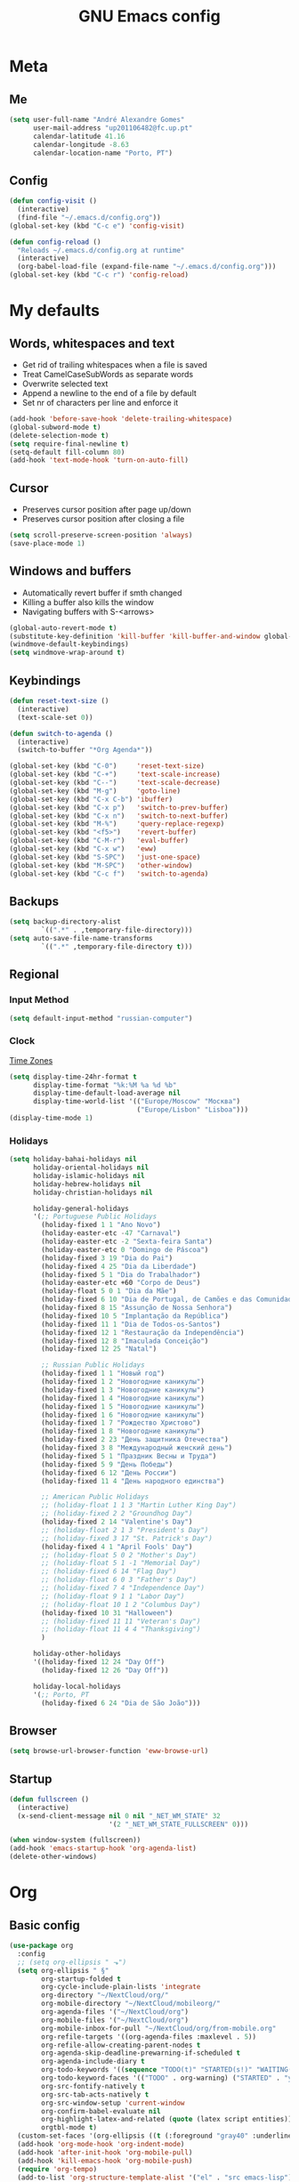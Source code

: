 #+TITLE: GNU Emacs config
#+OPTIONS: num:nil toc:nil email:t
#+LATEX_HEADER: \usepackage[margin=1.2cm]{geometry}

* Meta
:PROPERTIES:
:EMACS_VERSION: 26.1 (GTK+)
:ORG_VERSION: 9.2.1
:END:
** Me
#+BEGIN_SRC emacs-lisp
  (setq user-full-name "André Alexandre Gomes"
        user-mail-address "up201106482@fc.up.pt"
        calendar-latitude 41.16
        calendar-longitude -8.63
        calendar-location-name "Porto, PT")
#+END_SRC
** Config
#+BEGIN_SRC emacs-lisp
  (defun config-visit ()
    (interactive)
    (find-file "~/.emacs.d/config.org"))
  (global-set-key (kbd "C-c e") 'config-visit)

  (defun config-reload ()
    "Reloads ~/.emacs.d/config.org at runtime"
    (interactive)
    (org-babel-load-file (expand-file-name "~/.emacs.d/config.org")))
  (global-set-key (kbd "C-c r") 'config-reload)
#+END_SRC
* My defaults
** Words, whitespaces and text
- Get rid of trailing whitespaces when a file is saved
- Treat CamelCaseSubWords as separate words
- Overwrite selected text
- Append a newline to the end of a file by default
- Set nr of characters per line and enforce it
#+BEGIN_SRC emacs-lisp
  (add-hook 'before-save-hook 'delete-trailing-whitespace)
  (global-subword-mode t)
  (delete-selection-mode t)
  (setq require-final-newline t)
  (setq-default fill-column 80)
  (add-hook 'text-mode-hook 'turn-on-auto-fill)
#+END_SRC
** Cursor
- Preserves cursor position after page up/down
- Preserves cursor position after closing a file
#+BEGIN_SRC emacs-lisp
  (setq scroll-preserve-screen-position 'always)
  (save-place-mode 1)
#+END_SRC
** Windows and buffers
- Automatically revert buffer if smth changed
- Killing a buffer also kills the window
- Navigating buffers with S-<arrows>
#+BEGIN_SRC emacs-lisp
  (global-auto-revert-mode t)
  (substitute-key-definition 'kill-buffer 'kill-buffer-and-window global-map)
  (windmove-default-keybindings)
  (setq windmove-wrap-around t)
#+END_SRC
** Keybindings
#+BEGIN_SRC emacs-lisp
  (defun reset-text-size ()
    (interactive)
    (text-scale-set 0))

  (defun switch-to-agenda ()
    (interactive)
    (switch-to-buffer "*Org Agenda*"))

  (global-set-key (kbd "C-0")     'reset-text-size)
  (global-set-key (kbd "C-+")     'text-scale-increase)
  (global-set-key (kbd "C--")     'text-scale-decrease)
  (global-set-key (kbd "M-g")     'goto-line)
  (global-set-key (kbd "C-x C-b") 'ibuffer)
  (global-set-key (kbd "C-x p")   'switch-to-prev-buffer)
  (global-set-key (kbd "C-x n")   'switch-to-next-buffer)
  (global-set-key (kbd "M-%")     'query-replace-regexp)
  (global-set-key (kbd "<f5>")    'revert-buffer)
  (global-set-key (kbd "C-M-r")   'eval-buffer)
  (global-set-key (kbd "C-x w")   'eww)
  (global-set-key (kbd "S-SPC")   'just-one-space)
  (global-set-key (kbd "M-SPC")   'other-window)
  (global-set-key (kbd "C-c f")   'switch-to-agenda)
#+END_SRC
** Backups
#+BEGIN_SRC emacs-lisp
  (setq backup-directory-alist
          `((".*" . ,temporary-file-directory)))
  (setq auto-save-file-name-transforms
          `((".*" ,temporary-file-directory t)))
#+END_SRC
** Regional
*** Input Method
#+BEGIN_SRC emacs-lisp
  (setq default-input-method "russian-computer")
#+END_SRC
*** Clock
[[https://en.wikipedia.org/wiki/List_of_tz_database_time_zones][Time Zones]]
#+BEGIN_SRC emacs-lisp
  (setq display-time-24hr-format t
        display-time-format "%k:%M %a %d %b"
        display-time-default-load-average nil
        display-time-world-list '(("Europe/Moscow" "Москва")
                                  ("Europe/Lisbon" "Lisboa")))
  (display-time-mode 1)
#+END_SRC
*** Holidays
#+BEGIN_SRC emacs-lisp
  (setq holiday-bahai-holidays nil
        holiday-oriental-holidays nil
        holiday-islamic-holidays nil
        holiday-hebrew-holidays nil
        holiday-christian-holidays nil

        holiday-general-holidays
        '(;; Portuguese Public Holidays
          (holiday-fixed 1 1 "Ano Novo")
          (holiday-easter-etc -47 "Carnaval")
          (holiday-easter-etc -2 "Sexta-feira Santa")
          (holiday-easter-etc 0 "Domingo de Páscoa")
          (holiday-fixed 3 19 "Dia do Pai")
          (holiday-fixed 4 25 "Dia da Liberdade")
          (holiday-fixed 5 1 "Dia do Trabalhador")
          (holiday-easter-etc +60 "Corpo de Deus")
          (holiday-float 5 0 1 "Dia da Mãe")
          (holiday-fixed 6 10 "Dia de Portugal, de Camões e das Comunidades Portuguesas")
          (holiday-fixed 8 15 "Assunção de Nossa Senhora")
          (holiday-fixed 10 5 "Implantação da República")
          (holiday-fixed 11 1 "Dia de Todos-os-Santos")
          (holiday-fixed 12 1 "Restauração da Independência")
          (holiday-fixed 12 8 "Imaculada Conceição")
          (holiday-fixed 12 25 "Natal")

          ;; Russian Public Holidays
          (holiday-fixed 1 1 "Новый год")
          (holiday-fixed 1 2 "Новогодние каникулы")
          (holiday-fixed 1 3 "Новогодние каникулы")
          (holiday-fixed 1 4 "Новогодние каникулы")
          (holiday-fixed 1 5 "Новогодние каникулы")
          (holiday-fixed 1 6 "Новогодние каникулы")
          (holiday-fixed 1 7 "Рождество Христово")
          (holiday-fixed 1 8 "Новогодние каникулы")
          (holiday-fixed 2 23 "День защитника Отечества")
          (holiday-fixed 3 8 "Международный женский день")
          (holiday-fixed 5 1 "Праздник Весны и Труда")
          (holiday-fixed 5 9 "День Победы")
          (holiday-fixed 6 12 "День России")
          (holiday-fixed 11 4 "День народного единства")

          ;; American Public Holidays
          ;; (holiday-float 1 1 3 "Martin Luther King Day")
          ;; (holiday-fixed 2 2 "Groundhog Day")
          (holiday-fixed 2 14 "Valentine's Day")
          ;; (holiday-float 2 1 3 "President's Day")
          ;; (holiday-fixed 3 17 "St. Patrick's Day")
          (holiday-fixed 4 1 "April Fools' Day")
          ;; (holiday-float 5 0 2 "Mother's Day")
          ;; (holiday-float 5 1 -1 "Memorial Day")
          ;; (holiday-fixed 6 14 "Flag Day")
          ;; (holiday-float 6 0 3 "Father's Day")
          ;; (holiday-fixed 7 4 "Independence Day")
          ;; (holiday-float 9 1 1 "Labor Day")
          ;; (holiday-float 10 1 2 "Columbus Day")
          (holiday-fixed 10 31 "Halloween")
          ;; (holiday-fixed 11 11 "Veteran's Day")
          ;; (holiday-float 11 4 4 "Thanksgiving")
          )

        holiday-other-holidays
        '((holiday-fixed 12 24 "Day Off")
          (holiday-fixed 12 26 "Day Off"))

        holiday-local-holidays
        '(;; Porto, PT
          (holiday-fixed 6 24 "Dia de São João")))
#+END_SRC
** Browser
#+BEGIN_SRC emacs-lisp
  (setq browse-url-browser-function 'eww-browse-url)
#+END_SRC
** Startup
#+BEGIN_SRC emacs-lisp
  (defun fullscreen ()
    (interactive)
    (x-send-client-message nil 0 nil "_NET_WM_STATE" 32
                           '(2 "_NET_WM_STATE_FULLSCREEN" 0)))

  (when window-system (fullscreen))
  (add-hook 'emacs-startup-hook 'org-agenda-list)
  (delete-other-windows)
#+END_SRC
* Org
** Basic config
#+BEGIN_SRC emacs-lisp
  (use-package org
    :config
    ;; (setq org-ellipsis " ⬎")
    (setq org-ellipsis " §"
          org-startup-folded t
          org-cycle-include-plain-lists 'integrate
          org-directory "~/NextCloud/org/"
          org-mobile-directory "~/NextCloud/mobileorg/"
          org-agenda-files '("~/NextCloud/org")
          org-mobile-files '("~/NextCloud/org")
          org-mobile-inbox-for-pull "~/NextCloud/org/from-mobile.org"
          org-refile-targets '((org-agenda-files :maxlevel . 5))
          org-refile-allow-creating-parent-nodes t
          org-agenda-skip-deadline-prewarning-if-scheduled t
          org-agenda-include-diary t
          org-todo-keywords '((sequence "TODO(t)" "STARTED(s!)" "WAITING(w@)" "|" "DONE(d!)"))
          org-todo-keyword-faces '(("TODO" . org-warning) ("STARTED" . "yellow") ("WAITING" . "orange"))
          org-src-fontify-natively t
          org-src-tab-acts-natively t
          org-src-window-setup 'current-window
          org-confirm-babel-evaluate nil
          org-highlight-latex-and-related (quote (latex script entities))
          orgtbl-mode t)
    (custom-set-faces '(org-ellipsis ((t (:foreground "gray40" :underline nil)))))
    (add-hook 'org-mode-hook 'org-indent-mode)
    (add-hook 'after-init-hook 'org-mobile-pull)
    (add-hook 'kill-emacs-hook 'org-mobile-push)
    (require 'org-tempo)
    (add-to-list 'org-structure-template-alist '("el" . "src emacs-lisp"))
    (add-to-list 'org-structure-template-alist '("py" . "src python"))
    (add-to-list 'org-structure-template-alist '("hk" . "src haskell"))
    ;; (add-to-list 'org-structure-template-alist
    ;;              '("el" "#+BEGIN_SRC emacs-lisp\n?\n#+END_SRC"))
    ;; (add-to-list 'org-structure-template-alist
    ;;              '("py" "#+BEGIN_SRC python\n?\n#+END_SRC"))
    ;; (add-to-list 'org-structure-template-alist
    ;;              '("ab" "#+BEGIN_abstract \n?\n#+END_abstract"))
    ;; (add-to-list 'org-structure-template-alist
    ;;              '("lx" "#+BEGIN_LaTeX \n?\n#+END_LaTeX"))
    ;; (add-to-list 'org-structure-template-alist
    ;;              '("th" "#+BEGIN_theorem \n?\n#+END_theorem"))
    :bind
    ("\C-ca" . org-agenda)
    ("\C-cl" . org-store-link)
    ("\C-cc" . org-capture)
    ("C-S-c ." . org-time-stamp-inactive))
#+END_SRC

#+RESULTS:
: org-time-stamp-inactive

#+BEGIN_SRC emacs-lisp
  (setq exec-path (append exec-path '("/usr/bin/tex")))

  (org-babel-do-load-languages
   'org-babel-load-languages
   '((python . t)
     (latex . t)))
#+END_SRC

#+BEGIN_SRC emacs-lisp
  (require 'ox-beamer)
#+END_SRC
** Org pdftools view
#+BEGIN_SRC emacs-lisp
  (when window-system (use-package org-pdfview))
#+END_SRC
* Programming
** Python
#+BEGIN_SRC emacs-lisp
  (defun drf/append-to-path (path)
    "Add a path both to the $PATH variable and to Emacs' exec-path."
    (setenv "PATH" (concat (getenv "PATH") ":" path))
    (add-to-list 'exec-path path))

  (drf/append-to-path "/home/shady/anaconda3/bin/")

  (use-package elpy
    :config
    (elpy-enable)
    (setq python-shell-interpreter "ipython"
        python-shell-interpreter-args "-i --simple-prompt"))

  (use-package company-jedi)
  (add-to-list 'company-backends 'company-jedi)

  ;; (add-hook 'python-mode-hook 'jedi:setup)

  (use-package ein)
  (add-hook 'ein:connect-mode-hook 'ein:jedi-setup)

  ;; (setq python-shell-interpreter "jupyter"
  ;;       python-shell-interpreter-args "console --simple-prompt"
  ;;       python-shell-prompt-detect-failure-warning nil)
  ;; (add-to-list 'python-shell-completion-native-disabled-interpreters
  ;;              "jupyter")

  ;; use flycheck not flymake with elpy
  (when (require 'flycheck nil t)
    (setq elpy-modules (delq 'elpy-module-flymake elpy-modules))
    (add-hook 'elpy-mode-hook 'flycheck-mode))

  ;; enable autopep8 formatting on save
  (use-package py-autopep8)

  (add-hook 'elpy-mode-hook 'py-autopep8-enable-on-save)

  (add-hook 'python-mode-hook (lambda ()
                                    (require 'sphinx-doc)
                                    (sphinx-doc-mode t)))
#+END_SRC
** \LaTeX
#+BEGIN_SRC emacs-lisp
  (use-package auctex
    :config
    (setq TeX-auto-save t)
    (setq TeX-parse-self t)
    (setq-default TeX-master nil))
#+END_SRC
** Bash
*** Shell
Make M-n and M-p more intelligent in shell.

#+BEGIN_SRC emacs-lisp
  (eval-after-load 'comint
    '(progn
       ;; originally on C-c M-r and C-c M-s
       (define-key comint-mode-map (kbd "M-p") #'comint-previous-matching-input-from-input)
       (define-key comint-mode-map (kbd "M-n") #'comint-next-matching-input-from-input)
       ;; originally on M-p and M-n
       (define-key comint-mode-map (kbd "C-c M-r") #'comint-previous-input)
       (define-key comint-mode-map (kbd "C-c M-s") #'comint-next-input)))
#+END_SRC
*** Eshell
I want eshell to behave like a typical terminal, i.e. I don't want tab to
cycle through different options.

#+BEGIN_SRC emacs-lisp
(add-hook 'eshell-mode-hook
 (lambda ()
   (setq pcomplete-cycle-completions nil)))
#+END_SRC

Ivy in Eshell
#+BEGIN_SRC emacs-lisp
  (add-hook 'eshell-mode-hook
    (lambda ()
      (define-key eshell-mode-map (kbd "<M-tab>") nil)
      (define-key eshell-mode-map (kbd "<tab>")
        (lambda () (interactive) (completion-at-point)))))
#+END_SRC

#+BEGIN_SRC emacs-lisp
  (setq eshell-history-file-name "~/.bash_history")
  (setq eshell-history-size 9999)
#+END_SRC
** Projectile
#+BEGIN_SRC emacs-lisp
  (use-package projectile
    :init
    (projectile-mode 1))
#+END_SRC
** Magit
#+BEGIN_SRC emacs-lisp
  (use-package magit
    :config
    (setq magit-display-buffer-function (quote magit-display-buffer-same-window-except-diff-v1))
    :bind
    ("C-x g" . magit-status))
#+END_SRC
** Highlight uncommitted changes
#+begin_src emacs-lisp
  (use-package diff-hl
    :config
    (global-diff-hl-mode)
    (add-hook 'magit-post-refresh-hook 'diff-hl-magit-post-refresh))
#+end_src
** Yaml
#+begin_src emacs-lisp
  (use-package yaml-mode
    :config
    (add-to-list 'auto-mode-alist '("\\.yml\\'" . yaml-mode)))
#+end_src
* Miscellaneous
** Checking
*** Flycheck
#+BEGIN_SRC emacs-lisp
  (use-package flycheck
    :init
    (global-flycheck-mode t))
#+END_SRC
*** Flyspell
#+BEGIN_SRC emacs-lisp
  (when window-system
    (use-package flyspell))

  (when window-system
    (use-package auto-dictionary
    :config (add-hook 'flyspell-mode-hook (lambda () (auto-dictionary-mode 1)))))
#+END_SRC
** Pdf
#+BEGIN_SRC emacs-lisp
  (when window-system
    (use-package pdf-tools
    :config
    (pdf-tools-install)
    (add-hook 'pdf-tools-enabled-hook 'pdf-view-midnight-minor-mode)
    (setq pdf-view-midnight-colors (quote ("#d2c8c8" . "#3F3F3F")))))
#+END_SRC
** Parenthesis
#+BEGIN_SRC emacs-lisp
  (use-package smartparens
    :config
    (require 'smartparens-config)
    (smartparens-global-strict-mode))
#+END_SRC
** Avy
#+BEGIN_SRC emacs-lisp
  (use-package avy
    :bind ("C-r" . avy-goto-word-1))
#+END_SRC
** Completion
#+BEGIN_SRC emacs-lisp
  (use-package ivy
    :config
    (ivy-mode 1)
    (setq ivy-use-virtual-buffers t
          ivy-count-format "(%d/%d) "
          ivy-extra-directories ()))

  (use-package swiper
    :bind
    ("C-s" . swiper))
#+END_SRC
** Autocomplete
#+BEGIN_SRC emacs-lisp
  (use-package company
    :config
    (global-company-mode t)
    (setq company-idle-delay 0.1)
    (setq company-minimum-prefix-length 3)
    (define-key company-active-map (kbd "C-j") 'company-complete-selection)
    (define-key company-active-map (kbd "<tab>") 'company-complete-common-or-cycle)
    (define-key company-active-map (kbd "C-n") 'company-select-next)
    (define-key company-active-map (kbd "C-p") 'company-select-previous))
#+END_SRC
** YouTube
#+BEGIN_SRC emacs-lisp
  (defun youtube-dl ()
    (interactive)
    (let* ((str (current-kill 0))
           (default-directory "~/Downloads")
           (proc (get-buffer-process (ansi-term "/bin/bash"))))
      (term-send-string
       proc
       (concat "cd ~/Downloads && youtube-dl " str "\n"))))
#+END_SRC
** Games
#+begin_src emacs-lisp
  (use-package typit)
#+end_src
* Aesthetics
Config [[https://www.emacswiki.org/emacs/ModeLineConfiguration][mode line]]
** Theme
#+BEGIN_SRC emacs-lisp
  (defun transparency (value)
    "Sets the transparency of the frame window. 0=transparent/100=opaque."
    (interactive "nTransparency Value 0 - 100 opaque:")
    (set-frame-parameter (selected-frame) 'alpha value))

  (when window-system
    (use-package zenburn-theme
    :init
    (load-theme 'zenburn t)
    (transparency 90)))
#+END_SRC
** Modeline
#+BEGIN_SRC emacs-lisp
  (when window-system
    (use-package moody
      :config
      (setq moody-mode-line-height 25)
      (setq x-underline-at-descent-line t)
      (moody-replace-mode-line-buffer-identification)
      (moody-replace-vc-mode)))
#+END_SRC

#+BEGIN_SRC emacs-lisp
  (when window-system (display-battery-mode))
#+END_SRC
** Minions
#+BEGIN_SRC emacs-lisp
(use-package minions
  :config
  (setq minions-mode-line-lighter ""
        minions-mode-line-delimiters '("" . ""))
  (minions-mode 1))
#+END_SRC
** Org bullets
#+BEGIN_SRC emacs-lisp
  (when window-system
      (use-package org-bullets
        :config
        (add-hook 'org-mode-hook (lambda () (org-bullets-mode 1)))))
#+END_SRC
** Built-in
- Hide startup stuff, hide bars, and simplify yes/no to y/n
- Show matching parenthesis
- Number lines in texty stuff
- Highlight current line
- Dired as 'ls -Atlh'
#+BEGIN_SRC emacs-lisp
  (setq inhibit-startup-message t)
  (setq initial-scratch-message nil)
  (tool-bar-mode -1)
  (menu-bar-mode -1)
  (when window-system (scroll-bar-mode -1))
  (when window-system (horizontal-scroll-bar-mode -1))
  (fset 'yes-or-no-p 'y-or-n-p)
  (setq line-number-mode nil)
  (show-paren-mode t)
  (setq show-paren-delay 0.0)
  (add-hook 'prog-mode-hook 'linum-mode)
  (add-hook 'text-mode-hook 'linum-mode)
  (eval-after-load "linum"
    '(set-face-attribute 'linum nil :height 125))
  (when window-system (global-hl-line-mode))
  (setq-default dired-listing-switches "-Atlh")
#+END_SRC
** Delimiters
#+begin_src emacs-lisp
  (use-package rainbow-delimiters
    :config
    (add-hook 'prog-mode-hook #'rainbow-delimiters-mode)
    (add-hook 'text-mode-hook #'rainbow-delimiters-mode))
#+end_src
* TODO Improvements
** TODO Emacs as window manager EXWM
** TODO Email (mu4e)
** TODO Org export Latex russian
** TODO Org subtree presentation
** TODO Create repo with portuguese holidays
** TODO term, ansi-term, shell and eshell
- [[https://emacs.stackexchange.com/questions/2101/terminal-is-not-fully-functional-over-ssh-in-a-shell-buffer][link1]]
- [[https://emacs.stackexchange.com/questions/27/how-can-i-use-my-local-emacs-client-as-the-editor-for-remote-machines-i-access/893#893][link2]]
- [[https://emacs.stackexchange.com/questions/241/what-are-all-the-ways-of-launching-a-shell-from-inside-emacs-and-what-are-their][link3]]
- [[https://emacs.stackexchange.com/questions/241/what-are-all-the-ways-of-launching-a-shell-from-inside-emacs-and-what-are-their/242#242][link4]]
* Thanks
- [[https://github.com/BigNaNet/emacs][BigNaNet]]
- [[https://github.com/zamansky/using-emacs/blob/master/myinit.org][Mike Zamansky]]
- [[https://github.com/hrs/dotfiles/blob/master/emacs/.emacs.d/configuration.org][Harry Schwartz]]
- [[https://github.com/daedreth/UncleDavesEmacs][Dawid Eckert]]

